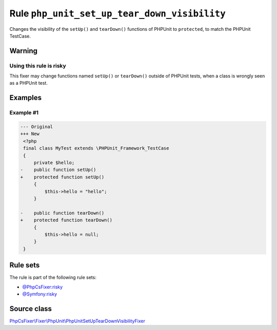 =============================================
Rule ``php_unit_set_up_tear_down_visibility``
=============================================

Changes the visibility of the ``setUp()`` and ``tearDown()`` functions of
PHPUnit to ``protected``, to match the PHPUnit TestCase.

Warning
-------

Using this rule is risky
~~~~~~~~~~~~~~~~~~~~~~~~

This fixer may change functions named ``setUp()`` or ``tearDown()`` outside of
PHPUnit tests, when a class is wrongly seen as a PHPUnit test.

Examples
--------

Example #1
~~~~~~~~~~

.. code-block:: diff

   --- Original
   +++ New
    <?php
    final class MyTest extends \PHPUnit_Framework_TestCase
    {
        private $hello;
   -    public function setUp()
   +    protected function setUp()
        {
            $this->hello = "hello";
        }

   -    public function tearDown()
   +    protected function tearDown()
        {
            $this->hello = null;
        }
    }

Rule sets
---------

The rule is part of the following rule sets:

- `@PhpCsFixer:risky <./../../ruleSets/PhpCsFixerRisky.rst>`_
- `@Symfony:risky <./../../ruleSets/SymfonyRisky.rst>`_

Source class
------------

`PhpCsFixer\\Fixer\\PhpUnit\\PhpUnitSetUpTearDownVisibilityFixer <./../../../src/Fixer/PhpUnit/PhpUnitSetUpTearDownVisibilityFixer.php>`_
